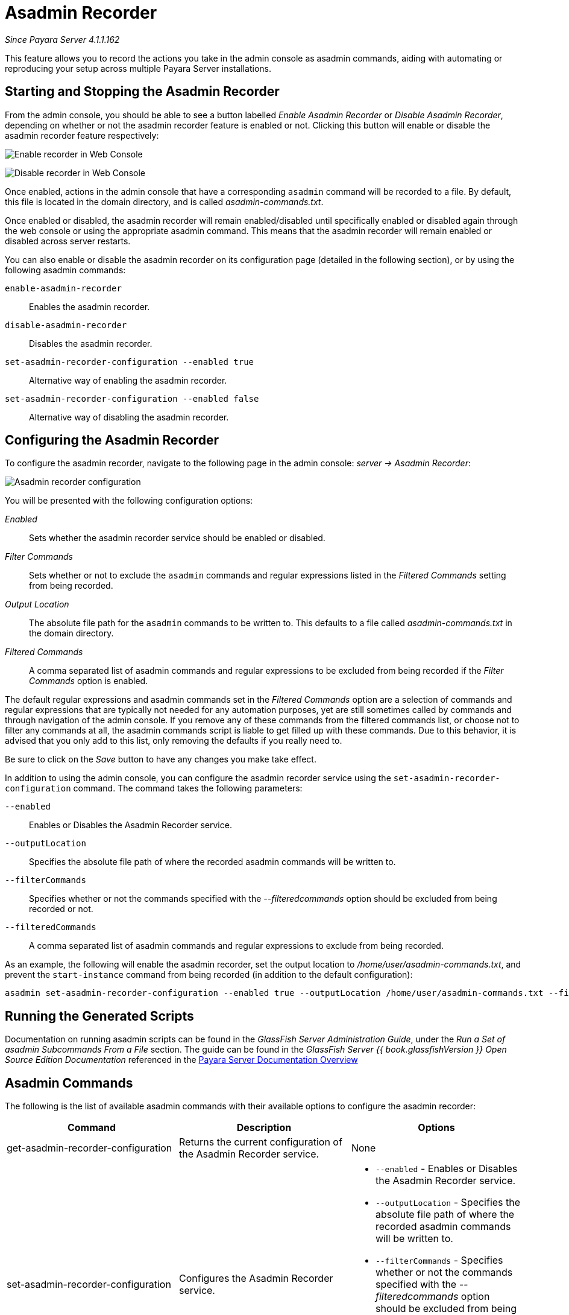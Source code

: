 [[asadmin-recorder]]
= Asadmin Recorder

_Since Payara Server 4.1.1.162_

This feature allows you to record the actions you take in the admin
console as asadmin commands, aiding with automating or reproducing your
setup across multiple Payara Server installations.

[[starting-and-stopping-the-asadmin-recorder]]
== Starting and Stopping the Asadmin Recorder

From the admin console, you should be able to see a button labelled
_Enable Asadmin Recorder_ or _Disable Asadmin Recorder_, depending on
whether or not the asadmin recorder feature is enabled or not. Clicking
this button will enable or disable the asadmin recorder feature
respectively:

image:/images/recorder/enable-recorder.png[Enable recorder in Web Console]

image:/images/recorder/disable-recorder.png[Disable recorder in Web Console]

Once enabled, actions in the admin console that have a corresponding
`asadmin` command will be recorded to a file. By default, this file is
located in the domain directory, and is called _asadmin-commands.txt_.

Once enabled or disabled, the asadmin recorder will remain
enabled/disabled until specifically enabled or disabled again through
the web console or using the appropriate asadmin command. This means that the
asadmin recorder will remain enabled or disabled across server restarts.

You can also enable or disable the asadmin recorder on its configuration
page (detailed in the following section), or by using the following asadmin commands:

`enable-asadmin-recorder`:: Enables the asadmin recorder.
`disable-asadmin-recorder`:: Disables the asadmin recorder.
`set-asadmin-recorder-configuration --enabled true`:: Alternative way
of enabling the asadmin recorder.
`set-asadmin-recorder-configuration --enabled false`:: Alternative way
of disabling the asadmin recorder.

[[configuring-the-asadmin-recorder]]
== Configuring the Asadmin Recorder

To configure the asadmin recorder, navigate to the following page in the
admin console: _server -> Asadmin Recorder_:

image:/images/recorder/recorder-config.png[Asadmin recorder configuration]

You will be presented with the following configuration options:

_Enabled_:: Sets whether the asadmin recorder service should be
enabled or disabled.
_Filter Commands_:: Sets whether or not to exclude the `asadmin`
commands and regular expressions listed in the _Filtered Commands_
setting from being recorded.
_Output Location_:: The absolute file path for the `asadmin` commands to
be written to. This defaults to a file called _asadmin-commands.txt_ in
the domain directory.
_Filtered Commands_:: A comma separated list of asadmin commands and
regular expressions to be excluded from being recorded if the _Filter Commands_
option is enabled.

The default regular expressions and asadmin commands set in the
_Filtered Commands_ option are a selection of commands and regular
expressions that are typically not needed for any automation purposes,
yet are still sometimes called by commands and through navigation of the
admin console. If you remove any of these commands from the filtered
commands list, or choose not to filter any commands at all, the asadmin
commands script is liable to get filled up with these commands. Due to
this behavior, it is advised that you only add to this list, only removing the
defaults if you really need to.

Be sure to click on the _Save_ button to have any changes you make take
effect.

In addition to using the admin console, you can configure the asadmin
recorder service using the `set-asadmin-recorder-configuration` command.
The command takes the following parameters:

`--enabled`:: Enables or Disables the Asadmin Recorder service.
`--outputLocation`:: Specifies the absolute file path of where the
recorded asadmin commands will be written to.
`--filterCommands`:: Specifies whether or not the commands specified
with the _--filteredcommands_ option should be excluded from being
recorded or not.
`--filteredCommands`:: A comma separated list of asadmin commands and
regular expressions to exclude from being recorded.

As an example, the following will enable the asadmin recorder, set the
output location to _/home/user/asadmin-commands.txt_, and prevent the
`start-instance` command from being recorded (in addition to the
default configuration):

[source, shell]
----
asadmin set-asadmin-recorder-configuration --enabled true --outputLocation /home/user/asadmin-commands.txt --filterCommands true --filteredCommands "version,_(.*),list(.*),get(.*),uptime,enable-asadmin-recorder,disable-asadmin-recorder,set-asadmin-recorder-configuration,asadmin-recorder-enabled,start-instance"
----

[[running-the-generated-scripts]]
== Running the Generated Scripts

Documentation on running asadmin scripts can be found in
the _GlassFish Server Administration Guide_, under the _Run a Set of asadmin 
Subcommands From a File_ section. The guide can be found in the _GlassFish Server {{ book.glassfishVersion }} 
Open Source Edition Documentation_ referenced in the link:/documentation/payara-server/README.adoc[Payara Server Documentation Overview]

[[asadmin-commands]]
== Asadmin Commands
The following is the list of available asadmin commands with their available
options to configure the asadmin recorder:

[cols=",,a",options="header",]
|=======================================================================
|Command |Description |Options
|get-asadmin-recorder-configuration |Returns the current configuration
of the Asadmin Recorder service. |None
|set-asadmin-recorder-configuration |Configures the Asadmin Recorder
service. |
* `--enabled` - Enables or Disables the Asadmin Recorder
service.
* `--outputLocation` - Specifies the absolute file path of where
the recorded asadmin commands will be written to.
* `--filterCommands` - Specifies whether or not the commands specified
with the _--filteredcommands_ option should be excluded from being
recorded or not.
* `--filteredCommands` - A comma separated list of asadmin commands
and regular expressions to exclude from being recorded.
|enable-asadmin-recorder |Enables the Asadmin Recorder service with it's
current configuration settings. |None
|disable-asadmin-recorder |Disables the Asadmin Recorder service. |None
|asadmin-recorder-enabled |Returns whether or not the Asadmin Recorder
service is enabled. |None
|=======================================================================
